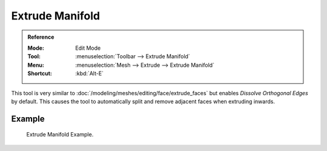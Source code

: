 .. _bpy.ops.view3d.edit_mesh_extrude_manifold_normal:

****************
Extrude Manifold
****************

.. admonition:: Reference
   :class: refbox

   :Mode:      Edit Mode
   :Tool:      :menuselection:`Toolbar --> Extrude Manifold`
   :Menu:      :menuselection:`Mesh --> Extrude --> Extrude Manifold`
   :Shortcut:  :kbd:`Alt-E`

This tool is very similar to :doc:`/modeling/meshes/editing/face/extrude_faces`
but enables *Dissolve Orthogonal Edges* by default.
This causes the tool to automatically split and remove adjacent faces when extruding inwards.


Example
=======

.. figure:: /images/modeling_meshes_tools_extrude-manifold_example.gif

   Extrude Manifold Example.
